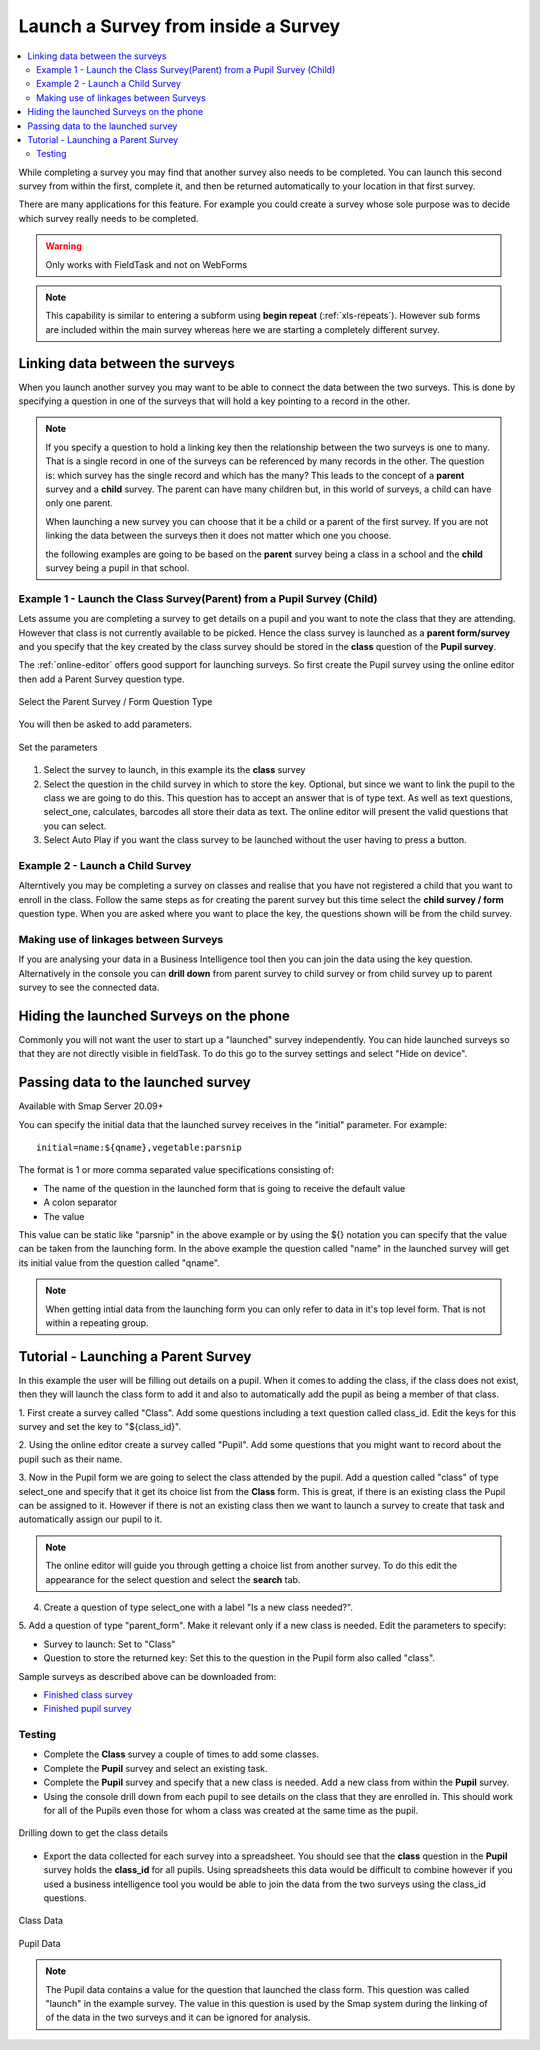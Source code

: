 .. _launch-survey:

Launch a Survey from inside a Survey
====================================

.. contents::
 :local:
 
While completing a survey you may find that another survey also needs to be completed.  You can launch this second survey from 
within the first, complete it, and then be returned automatically to your location in that first survey.  

There are many applications for this feature. For example you could create a survey whose sole purpose was to 
decide which survey really needs to be completed.

.. warning::

  Only works with FieldTask and not on WebForms

.. note::

  This capability is similar to entering a subform using **begin repeat** (:ref:`xls-repeats`).  However sub forms are included within the main 
  survey whereas here we are starting a completely different survey.

Linking data between the surveys
--------------------------------

When you launch another survey you may want to be able to connect the data between the two surveys.
This is done by specifying a question in one of the surveys that will hold a key pointing to a record in the other.

.. note::

  If you specify a question to hold a linking key then the relationship between the two surveys is one to many.  That is a single record in one of
  the surveys can be referenced by many records in the other.  The question is: which survey has the single record and which has the many?  This leads
  to the concept of a **parent** survey and a **child** survey.  The parent can have many children but, in this world of surveys, a 
  child can have only one parent.

  When launching a new survey you can choose that it be a child or a parent of the first survey.  If you are not linking the data between the
  surveys then it does not matter which one you choose.  
  
  the following examples are going to be based on the **parent** survey being a class in a school and the **child** survey being a pupil 
  in that school.

Example 1 - Launch the Class Survey(Parent) from a Pupil Survey (Child)
+++++++++++++++++++++++++++++++++++++++++++++++++++++++++++++++++++++++

Lets assume you are completing a survey to get details on a pupil and you want to note the class that they are attending.  However that class is not
currently available to be picked.  Hence the class survey is launched as a **parent form/survey** and you specify that the key created by the 
class survey should be stored in the **class** question of the **Pupil survey**.

The :ref:`online-editor` offers good support for launching surveys.  So first create the Pupil survey using the online editor 
then add a Parent Survey question type.

.. figure::  _images/launch1.png
   :align:   center
   :width: 	 300px
   :alt:     Select the Parent Survey / Form Question Type

   Select the Parent Survey / Form Question Type

You will then be asked to add parameters.

.. figure::  _images/launch2.png
   :align:   center
   :width: 	 300px
   :alt:     Set the paremeters

   Set the parameters
   
#.  Select the survey to launch, in this example its the **class** survey
#.  Select the question in the child survey in which to store the key. Optional, but since we want to link the pupil to the class 
    we are going to do this.  This question has to accept an answer that is of type text.  As well as text questions, select_one,
    calculates, barcodes all store their data as text.	The online editor will present the valid questions that you can select. 
#.  Select Auto Play if you want the class survey to be launched without the user having to press a button.


Example 2 - Launch a Child Survey
+++++++++++++++++++++++++++++++++

Alterntively you may be completing a survey on classes and realise that you have not registered a child that you want to enroll in the class.
Follow the same steps as for creating the parent survey but this time select the **child survey / form** question type.   When you are asked
where you want to place the key, the questions shown will be from the child survey. 

Making use of linkages between Surveys
++++++++++++++++++++++++++++++++++++++

If you are analysing your data in a Business Intelligence tool then you can join the data using the key question.  Alternatively in the console
you can **drill down** from parent survey to child survey or from child survey up to parent survey to see the connected data.

Hiding the launched Surveys on the phone
----------------------------------------

Commonly you will not want the user to start up a "launched" survey independently.  You can hide launched surveys 
so that they are not directly visible in fieldTask.  To do this go to the survey settings and select "Hide on device".

Passing data to the launched survey
-----------------------------------

Available with Smap Server 20.09+

You can specify the initial data that the launched survey receives in the "initial" parameter. For example::

  initial=name:${qname},vegetable:parsnip

The format is 1 or more comma separated value specifications consisting of:

* The name of the question in the launched form that is going to receive the default value
* A colon separator
* The value

This value can be static like "parsnip" in the above example or by using the ${} notation you can specify that the value can be taken from the 
launching form.  In the above example the question called "name" in the launched survey will get its initial value from the question called 
"qname".

.. note::

  When getting intial data from the launching form you can only refer to data in it's top level form.  That is not within a repeating group.

Tutorial - Launching a Parent Survey
------------------------------------

In this example the user will be filling out details on a pupil.  When it comes to adding the class, if the class does not exist, then 
they will launch the class form to add it and also to automatically add the pupil as being a member of that class.

1. First create a survey called "Class". Add some questions including a text question called class_id.  Edit the keys for this survey
and set the key to "${class_id}".

2. Using the online editor create a survey called "Pupil".  Add some questions that you might want to record about the pupil such as their
name.

3. Now in the Pupil form we are going to select the class attended by the pupil.  Add a question called "class" of type select_one and specify that it
get its choice list from the **Class** form.  This is great, if there is an existing class the Pupil can be assigned to it.  However if there is
not an existing class then we want to launch a survey to create that task and automatically assign our pupil to it.

.. note::

  The online editor will guide you through getting a choice list from another survey.  To do this edit the appearance for the select question
  and select the **search** tab.
  
4. Create a question of type select_one with a label "Is a new class needed?".  

5. Add a question of type "parent_form".  Make it relevant only if a new class is needed. Edit the parameters
to specify:

*  Survey to launch:  Set to "Class"
*  Question to store the returned key: Set this to the question in the Pupil form also called "class".

Sample surveys as described above can be downloaded from:

*  `Finished class survey <https://docs.google.com/spreadsheets/d/1oh6oH9dM3-Kvs1-mN-J2GbOEBI19byId-d_YxXBFHU8/edit?usp=sharing>`_
*  `Finished pupil survey <https://docs.google.com/spreadsheets/d/1skiRy3WimY-rPZM8msjTZV93l-qmbxv8Sf7Wn-n4PuU/edit?usp=sharing>`_

Testing
+++++++

*  Complete the **Class** survey a couple of times to add some classes.
*  Complete the **Pupil** survey and select an existing task.
*  Complete the **Pupil** survey and specify that a new class is needed.  Add a new class from within the **Pupil** survey.
*  Using the console drill down from each pupil to see details on the class that they are enrolled in.  This should work for
   all of the Pupils even those for whom a class was created at the same time as the pupil.
   
.. figure::  _images/launch3.png
   :align:   center
   :width: 	 600px
   :alt:     Drilling down to get the class details
   
   Drilling down to get the class details
   
*  Export the data collected for each survey into a spreadsheet.  You should see that the **class** question in the **Pupil**
   survey holds the **class_id** for all pupils.  Using spreadsheets this data would be difficult to combine however if you used
   a business intelligence tool you would be able to join the data from the two surveys using the class_id questions.
   
.. figure::  _images/launch4.png
   :align:   center
   :width: 	 300px
   :alt:     Class Data

   Class Data
   
.. figure::  _images/launch5.png
   :align:   center
   :width: 	 600px
   :alt:     Pupil Data

   Pupil Data
   
.. note::

  The Pupil data contains a value for the question that launched the class form. This question was called "launch" in the 
  example survey.  The value in this question is used by the Smap system during the linking of
  of the data in the two surveys and it can be ignored for analysis.
